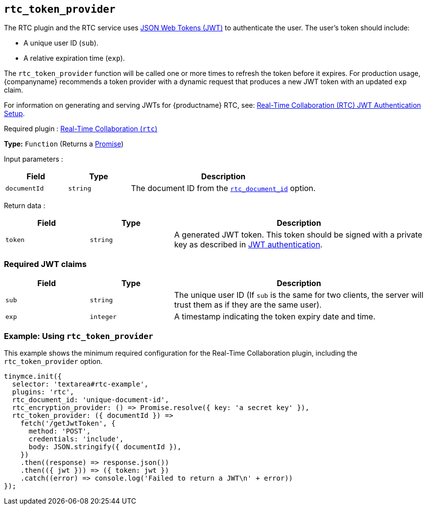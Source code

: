 [[rtc_token_provider]]
== `+rtc_token_provider+`

The RTC plugin and the RTC service uses https://jwt.io/introduction/[JSON Web Tokens (JWT)] to authenticate the user. The user's token should include:

* A unique user ID (`+sub+`).
* A relative expiration time (`+exp+`).

The `+rtc_token_provider+` function will be called one or more times to refresh the token before it expires. For production usage, {companyname} recommends a token provider with a dynamic request that produces a new JWT token with an updated `+exp+` claim.

For information on generating and serving JWTs for {productname} RTC, see: xref:rtc-jwt-authentication.adoc[Real-Time Collaboration (RTC) JWT Authentication Setup].

ifeval::["{plugincode}" != "rtc"]
Required plugin : xref:rtc-introduction.adoc[Real-Time Collaboration (`+rtc+`)]
endif::[]

*Type:* `+Function+` (Returns a https://developer.mozilla.org/en-US/docs/Web/JavaScript/Reference/Global_Objects/Promise[Promise])

Input parameters :
[cols="1,1,3",options="header"]
|===
|Field |Type |Description
|`+documentId+` |`+string+` | The document ID from the xref:rtc-options-required.adoc#rtc_document_id[`+rtc_document_id+`] option.
|===

Return data :
[cols="1,1,3",options="header"]
|===
|Field |Type |Description
|`+token+` |`+string+` | A generated JWT token. This token should be signed with a private key as described in xref:rtc-jwt-authentication.adoc#jwt-endpoint-requirements[JWT authentication].
|===

=== Required JWT claims

[cols="1,1,3",options="header"]
|===
|Field |Type |Description
|`+sub+` |`+string+` |The unique user ID (If `+sub+` is the same for two clients, the server will trust them as if they are the same user).
|`+exp+` |`+integer+` |A timestamp indicating the token expiry date and time.
|===

=== Example: Using `+rtc_token_provider+`

This example shows the minimum required configuration for the Real-Time Collaboration plugin, including the `+rtc_token_provider+` option.

[source,js]
----
tinymce.init({
  selector: 'textarea#rtc-example',
  plugins: 'rtc',
  rtc_document_id: 'unique-document-id',
  rtc_encryption_provider: () => Promise.resolve({ key: 'a secret key' }),
  rtc_token_provider: ({ documentId }) =>
    fetch('/getJwtToken', {
      method: 'POST',
      credentials: 'include',
      body: JSON.stringify({ documentId }),
    })
    .then((response) => response.json())
    .then(({ jwt })) => ({ token: jwt })
    .catch((error) => console.log('Failed to return a JWT\n' + error))
});
----

